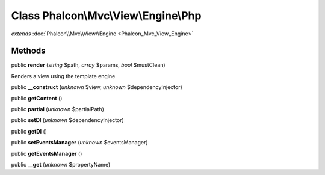 Class **Phalcon\\Mvc\\View\\Engine\\Php**
=========================================

*extends* :doc:`Phalcon\\Mvc\\View\\Engine <Phalcon_Mvc_View_Engine>`

Methods
---------

public **render** (*string* $path, *array* $params, *bool* $mustClean)

Renders a view using the template engine



public **__construct** (*unknown* $view, *unknown* $dependencyInjector)

public **getContent** ()

public **partial** (*unknown* $partialPath)

public **setDI** (*unknown* $dependencyInjector)

public **getDI** ()

public **setEventsManager** (*unknown* $eventsManager)

public **getEventsManager** ()

public **__get** (*unknown* $propertyName)

